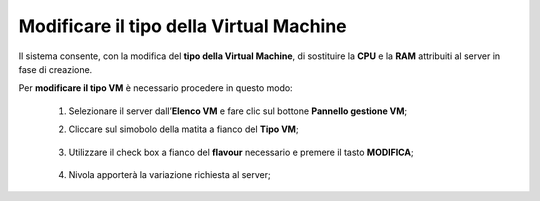 .. _Modificare_tipo_VM:


**Modificare il tipo della Virtual Machine**
============================================

Il sistema consente, con la modifica del **tipo della Virtual Machine**,
di sostituire la **CPU** e la **RAM** attribuiti al server in fase
di creazione.

Per **modificare il tipo VM** è necessario procedere in questo modo:

    1. Selezionare il server dall’**Elenco VM** e fare clic sul bottone **Pannello gestione VM**;

       .. image:: img/Ricerca_VM.png

    2. Cliccare sul simobolo della matita a fianco del **Tipo VM**;

      .. image:: img/VM_pannello_gest.png

    3. Utilizzare il check box a fianco del **flavour** necessario e
       premere il tasto **MODIFICA**;

      .. image:: img/VM_modifica_flavour.png

    4. Nivola apporterà la variazione richiesta al server;


